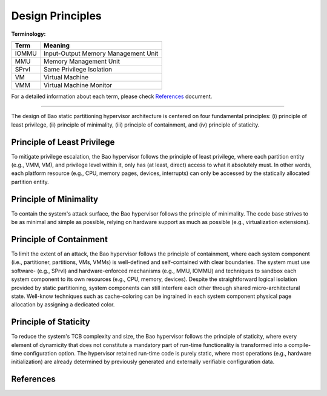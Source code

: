 Design Principles
=================


:Terminology:

==========  ================================================
Term        Meaning
==========  ================================================
IOMMU       Input-Output Memory Management Unit
MMU         Memory Management Unit
SPrvI       Same Privilege Isolation
VM          Virtual Machine
VMM         Virtual Machine Monitor
==========  ================================================

For a detailed information about each term, please check References_ document.

_________________

The design of Bao static partitioning hypervisor architecture is centered on
four fundamental principles:
(i) principle of least privilege, (ii) principle of minimality, (iii) principle
of containment, and (iv) principle of staticity.

Principle of Least Privilege
----------------------------
To mitigate privilege escalation, the Bao hypervisor follows the principle of
least privilege, where each partition entity (e.g., VMM, VM), and privilege
level within it, only has (at least, direct) access to what it absolutely must.
In other words, each platform resource (e.g., CPU, memory pages, devices,
interrupts) can only be accessed by the statically allocated partition entity.

Principle of Minimality
-----------------------
To contain the system's attack surface, the Bao hypervisor follows the
principle of minimality. The code base strives to be as minimal and simple as
possible, relying on hardware support as much as possible (e.g., virtualization
extensions).

Principle of Containment
------------------------
To limit the extent of an attack, the Bao hypervisor follows the principle of
containment, where each system component (i.e., partitioner, partitions, VMs,
VMMs) is well-defined and self-contained with clear boundaries. The system must
use software- (e.g., SPrvI) and hardware-enforced mechanisms (e.g., MMU, IOMMU)
and techniques to sandbox each system component to its own resources (e.g.,
CPU, memory, devices).
Despite the straightforward logical isolation provided by static partitioning,
system components can still interfere each other through shared
micro-architectural state. Well-know techniques such as cache-coloring can be
ingrained in each system component physical page allocation by assigning a
dedicated color.

Principle of Staticity
----------------------
To reduce the system's TCB complexity and size, the Bao hypervisor follows the
principle of staticity, where every element of dynamicity that does not
constitute a mandatory part of run-time functionality is transformed into a
compile-time configuration option. The hypervisor retained run-time code is
purely static, where most operations (e.g., hardware initialization) are
already determined by previously generated and externally verifiable
configuration data.

References
----------
